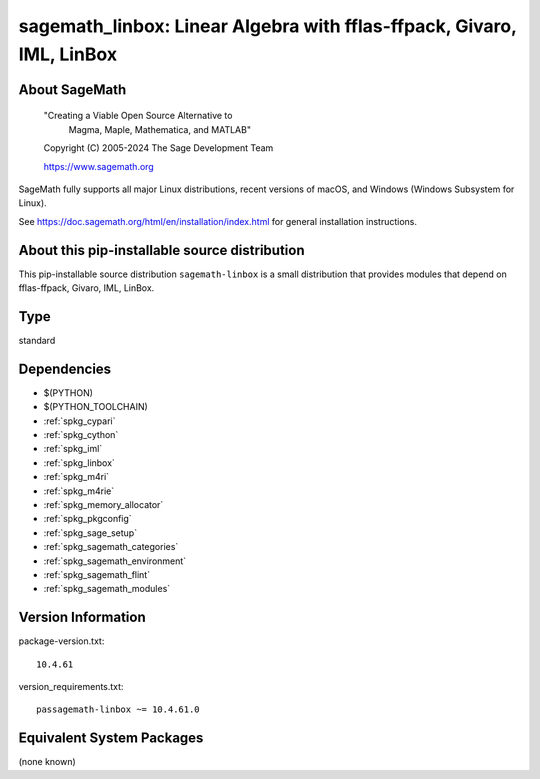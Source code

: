 .. _spkg_sagemath_linbox:

=========================================================================================================
sagemath_linbox: Linear Algebra with fflas-ffpack, Givaro, IML, LinBox
=========================================================================================================

About SageMath
--------------

   "Creating a Viable Open Source Alternative to
    Magma, Maple, Mathematica, and MATLAB"

   Copyright (C) 2005-2024 The Sage Development Team

   https://www.sagemath.org

SageMath fully supports all major Linux distributions, recent versions of
macOS, and Windows (Windows Subsystem for Linux).

See https://doc.sagemath.org/html/en/installation/index.html
for general installation instructions.


About this pip-installable source distribution
----------------------------------------------

This pip-installable source distribution ``sagemath-linbox`` is a small
distribution that provides modules that depend on fflas-ffpack, Givaro, IML, LinBox.

Type
----

standard


Dependencies
------------

- $(PYTHON)
- $(PYTHON_TOOLCHAIN)
- :ref:`spkg_cypari`
- :ref:`spkg_cython`
- :ref:`spkg_iml`
- :ref:`spkg_linbox`
- :ref:`spkg_m4ri`
- :ref:`spkg_m4rie`
- :ref:`spkg_memory_allocator`
- :ref:`spkg_pkgconfig`
- :ref:`spkg_sage_setup`
- :ref:`spkg_sagemath_categories`
- :ref:`spkg_sagemath_environment`
- :ref:`spkg_sagemath_flint`
- :ref:`spkg_sagemath_modules`

Version Information
-------------------

package-version.txt::

    10.4.61

version_requirements.txt::

    passagemath-linbox ~= 10.4.61.0


Equivalent System Packages
--------------------------

(none known)

